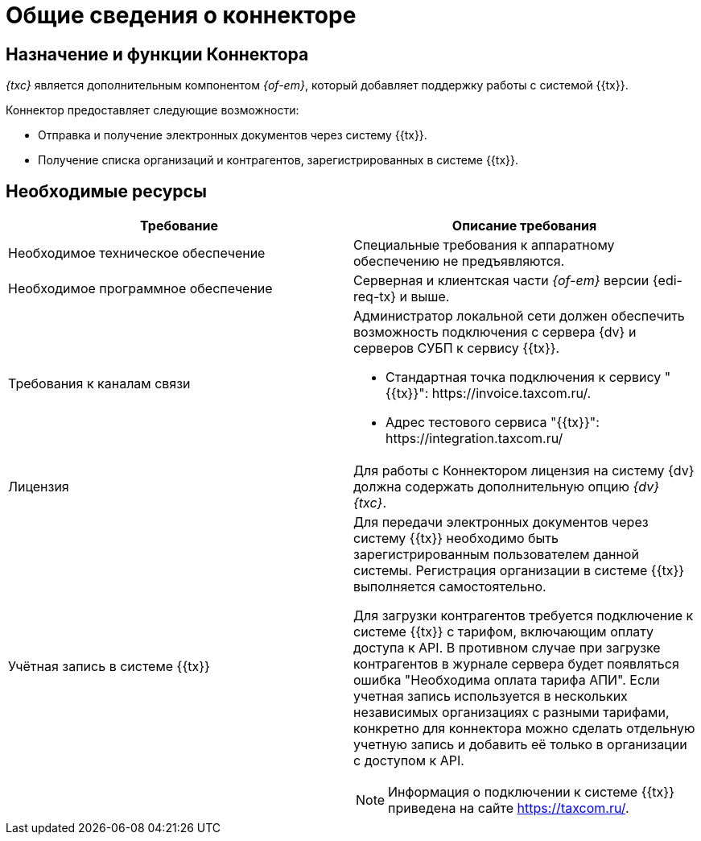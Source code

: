 = Общие сведения о коннекторе

== Назначение и функции Коннектора

_{txc}_ является дополнительным компонентом _{of-em}_, который добавляет поддержку работы с системой {{tx}}.

Коннектор предоставляет следующие возможности:

* Отправка и получение электронных документов через систему {{tx}}.
* Получение списка организаций и контрагентов, зарегистрированных в системе {{tx}}.

== Необходимые ресурсы

[cols=",",options="header"]
|===
|Требование
|Описание требования

|Необходимое техническое обеспечение
|Специальные требования к аппаратному обеспечению не предъявляются.

|Необходимое программное обеспечение
|Серверная и клиентская части _{of-em}_ версии {edi-req-tx} и выше.

|Требования к каналам связи
a|Администратор локальной сети должен обеспечить возможность подключения с сервера {dv} и серверов СУБП к сервису {{tx}}.

* Стандартная точка подключения к сервису "{{tx}}": \https://invoice.taxcom.ru/.
* Адрес тестового сервиса "{{tx}}": \https://integration.taxcom.ru/

|Лицензия
|Для работы с Коннектором лицензия на систему {dv} должна содержать дополнительную опцию _{dv} {txc}_.

|Учётная запись в системе {{tx}}
a|Для передачи электронных документов через систему {{tx}} необходимо быть зарегистрированным пользователем данной системы. Регистрация организации в системе {{tx}} выполняется самостоятельно.

Для загрузки контрагентов требуется подключение к системе {{tx}} с тарифом, включающим оплату доступа к API. В противном случае при загрузке контрагентов в журнале сервера будет появляться ошибка "Необходима оплата тарифа АПИ". Если учетная запись используется в нескольких независимых организациях с разными тарифами, конкретно для коннектора можно сделать отдельную учетную запись и добавить её только в организации с доступом к API.

[NOTE]
====
Информация о подключении к системе {{tx}} приведена на сайте https://taxcom.ru/.
====
|===
